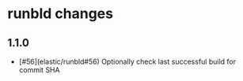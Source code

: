 * runbld changes
** 1.1.0
   - [#56](elastic/runbld#56) Optionally check last successful build for commit SHA
